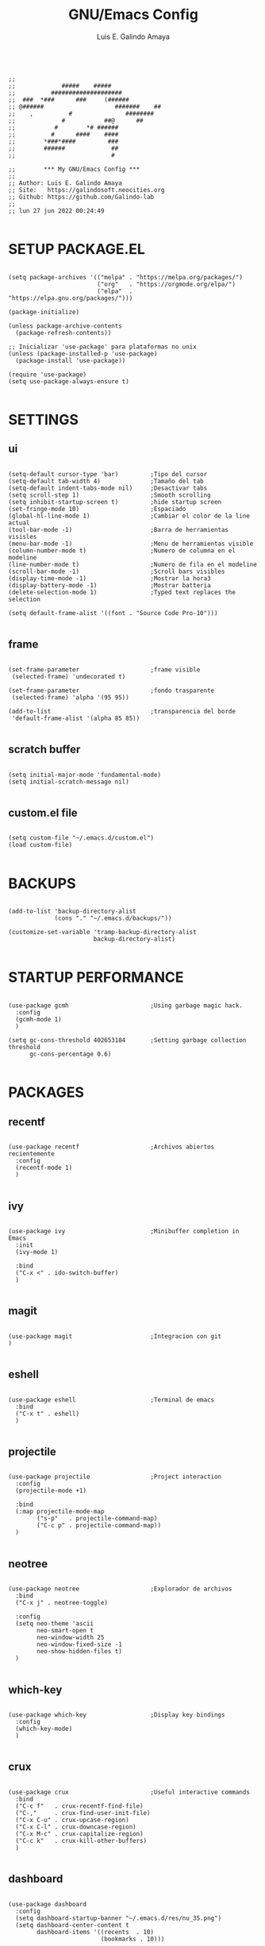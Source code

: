 
#+TITLE: GNU/Emacs Config
#+AUTHOR: Luis E. Galindo Amaya
#+DESCRIPTION: Galindo personal Emacs config.
#+PROPERTY: header-args :tangle init.el

#+BEGIN_SRC elisp

  ;; 
  ;;             #####    #####                          
  ;;          ####################                
  ;;  ###  *###      ###     (######             
  ;; @######                    #######    ##    
  ;;    ,          #               ########       
  ;;             #           ##@      ##          
  ;;           #        *# ######           
  ;;          #      ####    ####                 
  ;;        *###*####         ###                 
  ;;        ######             ##                 
  ;;                           #                  

  ;;        *** My GNU/Emacs Config ***        
  ;; 
  ;; Author: Luis E. Galindo Amaya
  ;; Site:   https://galindosoft.neocities.org
  ;; Github: https://github.com/Galindo-lab
  ;; 
  ;; lun 27 jun 2022 00:24:49

#+END_SRC                                
                                        
* SETUP PACKAGE.EL
#+BEGIN_SRC elisp

  (setq package-archives '(("melpa" . "https://melpa.org/packages/")
                           ("org"   . "https://orgmode.org/elpa/")
                           ("elpa"  . "https://elpa.gnu.org/packages/")))

  (package-initialize)

  (unless package-archive-contents
    (package-refresh-contents))

  ;; Inicializar 'use-package' para plataformas no unix
  (unless (package-installed-p 'use-package)
    (package-install 'use-package))

  (require 'use-package)
  (setq use-package-always-ensure t)

#+END_SRC

* SETTINGS
** ui
#+BEGIN_SRC elisp

  (setq-default cursor-type 'bar)         ;Tipo del cursor
  (setq-default tab-width 4)              ;Tamaño del tab
  (setq-default indent-tabs-mode nil)     ;Desactivar tabs
  (setq scroll-step 1)                    ;Smooth scrolling
  (setq inhibit-startup-screen t)         ;hide startup screen
  (set-fringe-mode 10)                    ;Espaciado
  (global-hl-line-mode 1)                 ;Cambiar el color de la line actual
  (tool-bar-mode -1)                      ;Barra de herramientas visisles
  (menu-bar-mode -1)                      ;Menu de herramientas visible
  (column-number-mode t)                  ;Numero de columna en el modeline
  (line-number-mode t)                    ;Numero de fila en el modeline
  (scroll-bar-mode -1)                    ;Scroll bars visibles
  (display-time-mode -1)                  ;Mostrar la hora3
  (display-battery-mode -1)               ;Mostrar batteria
  (delete-selection-mode 1)               ;Typed text replaces the selection

  (setq default-frame-alist '((font . "Source Code Pro-10")))

#+END_SRC

** frame
#+BEGIN_SRC elisp :tangle no

  (set-frame-parameter                    ;frame visible
   (selected-frame) 'undecorated t) 

  (set-frame-parameter                    ;fondo trasparente
   (selected-frame) 'alpha '(95 95))

  (add-to-list                            ;transparencia del borde
   'default-frame-alist '(alpha 85 85)) 

#+END_SRC

** scratch buffer
#+BEGIN_SRC elisp

  (setq initial-major-mode 'fundamental-mode)
  (setq initial-scratch-message nil)

#+END_SRC

** custom.el file
#+BEGIN_SRC elisp

  (setq custom-file "~/.emacs.d/custom.el")
  (load custom-file)

#+END_SRC

* BACKUPS
#+BEGIN_SRC elisp

  (add-to-list 'backup-directory-alist
               (cons "." "~/.emacs.d/backups/"))

  (customize-set-variable 'tramp-backup-directory-alist
                          backup-directory-alist)

#+END_SRC

* STARTUP PERFORMANCE
#+BEGIN_SRC elisp

  (use-package gcmh                       ;Using garbage magic hack.
    :config
    (gcmh-mode 1)
    )

  (setq gc-cons-threshold 402653184       ;Setting garbage collection threshold
        gc-cons-percentage 0.6)

#+END_SRC

* PACKAGES
** recentf
#+BEGIN_SRC elisp

  (use-package recentf                    ;Archivos abiertos recientemente
    :config
    (recentf-mode 1)
    )

#+END_SRC

** ivy
#+BEGIN_SRC elisp

  (use-package ivy                        ;Minibuffer completion in Emacs
    :init
    (ivy-mode 1)

    :bind
    ("C-x <" . ido-switch-buffer)
    )

#+END_SRC

** magit
#+BEGIN_SRC elisp

  (use-package magit                      ;Integracion con git
  )

#+END_SRC

** eshell
#+BEGIN_SRC elisp

  (use-package eshell                     ;Terminal de emacs
    :bind
    ("C-x t" . eshell)
    )

#+END_SRC

** projectile
#+BEGIN_SRC elisp

  (use-package projectile                 ;Project interaction
    :config
    (projectile-mode +1)

    :bind
    (:map projectile-mode-map
          ("s-p"   . projectile-command-map)
          ("C-c p" . projectile-command-map))
    )

#+END_SRC

** neotree
#+BEGIN_SRC elisp

  (use-package neotree                    ;Explorador de archivos
    :bind
    ("C-x j" . neotree-toggle)

    :config
    (setq neo-theme 'ascii
          neo-smart-open t
          neo-window-width 25
          neo-window-fixed-size -1
          neo-show-hidden-files t)
    )

#+END_SRC

** which-key
#+BEGIN_SRC elisp

  (use-package which-key                  ;Display key bindings
    :config
    (which-key-mode)
    )

#+END_SRC

** crux
#+BEGIN_SRC elisp

  (use-package crux                       ;Useful interactive commands
    :bind
    ("C-c f"   . crux-recentf-find-file)
    ("C-,"     . crux-find-user-init-file)
    ("C-x C-u" . crux-upcase-region)
    ("C-x C-l" . crux-downcase-region)
    ("C-x M-c" . crux-capitalize-region)
    ("C-c k"   . crux-kill-other-buffers)
    )

#+END_SRC

** dashboard
#+BEGIN_SRC elisp

(use-package dashboard
  :config
  (setq dashboard-startup-banner "~/.emacs.d/res/nu_35.png")
  (setq dashboard-center-content t
        dashboard-items '((recents  . 10)
                          (bookmarks . 10)))

  (dashboard-setup-startup-hook)
  )

#+END_SRC

** doom-themes
#+BEGIN_SRC elisp

  (use-package doom-themes                ;tema del editor
    :config
    (load-theme 'doom-opera t)
    )

#+END_SRC

** company
#+BEGIN_SRC elisp

  (use-package company                    ;completion framework for Emacs
    :config
    (setq company-idle-delay 0
          company-minimum-prefix-length 2
          company-show-numbers t
          company-tooltip-limit 10
          company-tooltip-align-annotations t
          company-tooltip-flip-when-above t)
    (global-company-mode)
    )

#+END_SRC

** company-quickhelp
#+BEGIN_SRC elisp

  (use-package company-quickhelp          ;show completion pop-up
    :config
    (company-quickhelp-mode)
    )

#+END_SRC

** git-gutter
#+BEGIN_SRC elisp

  (use-package git-gutter                 ;indicating modified lines in a file
    :ensure t

    ;; :config
    ;; (global-git-gutter-mode +1)
    )


#+END_SRC

** centered-window
#+BEGIN_SRC elisp

  (use-package centered-window            ;Minor mode that centers the text
    )

#+END_SRC

** hl
#+BEGIN_SRC elisp

(use-package hl-todo                    ;Highlight keywords
  :custom-face
  (hl-todo ((t (:inherit hl-todo :italic t))))

  :hook
  ((prog-mode . hl-todo-mode)
   (yaml-mode . hl-todo-mode)
   (org-mode . hl-todo-mode))

  :config
  (setq hl-todo-mode 1)
  )

#+END_SRC

** rainbow-delimiters
#+BEGIN_SRC elisp

  (use-package rainbow-delimiters         ;Rainbow parentheses
    :hook
    (prog-mode-hook . rainbow-delimiters-mode)
    )

#+END_SRC

** format
#+BEGIN_SRC elisp

  (use-package format-all                 ;Formatear codigo
    )

#+END_SRC

* ORG-MODE
#+BEGIN_SRC elisp

  (use-package org
    :hook
    (org-mode . (lambda ()
                  (org-indent-mode t)
                  (org-content 2)))

    :config
    (setq org-babel-python-command "python3"
          org-support-shift-select t
          org-preview-latex-default-process 'dvisvgm
          org-html-htmlize-output-type `nil
          org-src-tab-acts-natively t)

    (setq org-plantuml-jar-path
          (expand-file-name "~/Programas/platinuml/plantuml-1.2022.2.jar"))

    (setq org-format-latex-options
          (plist-put org-format-latex-options :scale 1.5))

    (org-babel-do-load-languages
     'org-babel-load-languages '((emacs-lisp . t)
                                 (python . t)
                                 (latex . t)
                                 (ditaa . t)
                                 (maxima . t)
                                 (octave . t)
                                 (plantuml . t)))

    :bind
    (:map org-mode-map
          ("<M-return>" . org-toggle-latex-fragment))

    )

#+END_SRC

* PROGRAMMING MODES
** python
#+BEGIN_SRC elisp

  (use-package anaconda-mode
    :hook
    ((python-mode-hook . anaconda-mode)
     (python-mode-hook . anaconda-eldoc-mode))
    )

  (use-package company-anaconda
    :init 
    (require 'rx)

    :after 
    (company)

    :config
    (add-to-list 'company-backends 'company-anaconda)
    )

#+END_SRC

